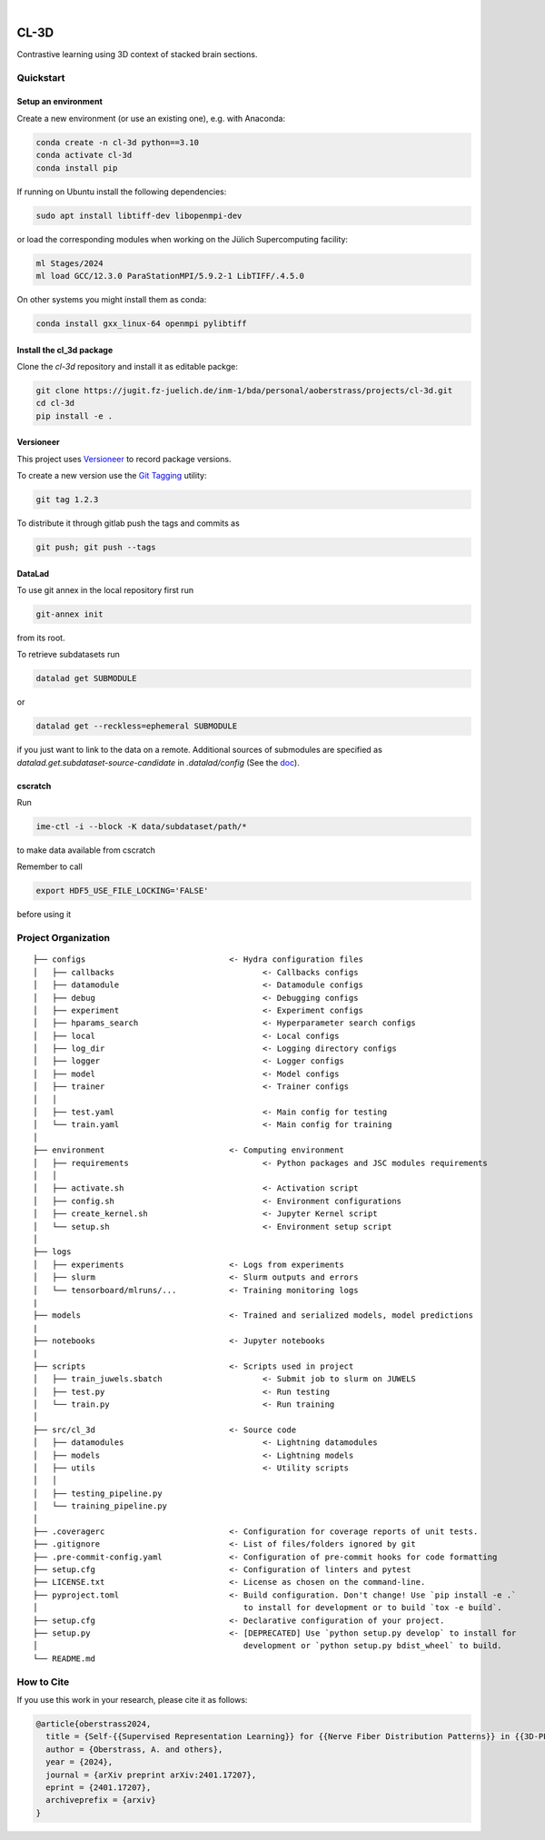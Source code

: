 

.. image:: https://img.shields.io/badge/PyTorch-ee4c2c?logo=pytorch&logoColor=white
    :alt: PyTorch
    :target: https://pytorch.org/get-started/locally/

.. image:: https://img.shields.io/badge/-Lightning-792ee5?logo=pytorchlightning&logoColor=white
    :alt: Lightning
    :target: https://pytorchlightning.ai/

.. image:: https://img.shields.io/badge/Config-Hydra-89b8cd
    :alt: Config: Hydra
    :target: https://hydra.cc/

.. image:: https://img.shields.io/badge/-Lightning--Hydra--Template-017F2F?style=flat&logo=github&labelColor=gray
    :alt: Lightning-Hydra-Template
    :target: https://github.com/HelmholtzAI-Consultants-Munich/ML-Pipeline-Template

.. image:: https://img.shields.io/badge/-Pyscaffold--Datascience-017F2F?style=flat&logo=github&labelColor=gray
    :alt: Pyscaffold-Datascience
    :target: https://github.com/pyscaffold/pyscaffoldext-dsproject

|

=====
CL-3D
=====

Contrastive learning using 3D context of stacked brain sections.

Quickstart
==========

Setup an environment
--------------------

Create a new environment (or use an existing one), e.g. with Anaconda:

.. code-block:: bash

    conda create -n cl-3d python==3.10
    conda activate cl-3d
    conda install pip

If running on Ubuntu install the following dependencies:

.. code-block:: bash

    sudo apt install libtiff-dev libopenmpi-dev

or load the corresponding modules when working on the Jülich Supercomputing facility:

.. code-block:: bash
    
   ml Stages/2024
   ml load GCC/12.3.0 ParaStationMPI/5.9.2-1 LibTIFF/.4.5.0

On other systems you might install them as conda:

.. code-block:: bash

    conda install gxx_linux-64 openmpi pylibtiff



Install the cl_3d package
-------------------------

Clone the `cl-3d` repository and install it as editable packge:

.. code-block:: bash

    git clone https://jugit.fz-juelich.de/inm-1/bda/personal/aoberstrass/projects/cl-3d.git
    cd cl-3d
    pip install -e .


Versioneer
----------

This project uses `Versioneer <https://github.com/python-versioneer/python-versioneer>`_ to record package versions.

To create a new version use the `Git Tagging <https://git-scm.com/book/en/v2/Git-Basics-Tagging>`_ utility:

.. code-block:: bash

   git tag 1.2.3

To distribute it through gitlab push the tags and commits as

.. code-block:: bash

   git push; git push --tags

DataLad
-------

To use git annex in the local repository first run

.. code-block:: bash

   git-annex init

from its root.

To retrieve subdatasets run

.. code-block:: bash

   datalad get SUBMODULE

or

.. code-block:: bash

   datalad get --reckless=ephemeral SUBMODULE

if you just want to link to the data on a remote.
Additional sources of submodules are specified as `datalad.get.subdataset-source-candidate` in `.datalad/config` (See the `doc <http://handbook.datalad.org/en/latest/beyond_basics/101-148-clonepriority.html>`_).

cscratch
--------

Run

.. code-block:: bash

   ime-ctl -i --block -K data/subdataset/path/*

to make data available from cscratch

Remember to call

.. code-block:: bash

   export HDF5_USE_FILE_LOCKING='FALSE'

before using it

Project Organization
====================

::

    ├── configs                              <- Hydra configuration files
    │   ├── callbacks                               <- Callbacks configs
    │   ├── datamodule                              <- Datamodule configs
    │   ├── debug                                   <- Debugging configs
    │   ├── experiment                              <- Experiment configs
    │   ├── hparams_search                          <- Hyperparameter search configs
    │   ├── local                                   <- Local configs
    │   ├── log_dir                                 <- Logging directory configs
    │   ├── logger                                  <- Logger configs
    │   ├── model                                   <- Model configs
    │   ├── trainer                                 <- Trainer configs
    │   │
    │   ├── test.yaml                               <- Main config for testing
    │   └── train.yaml                              <- Main config for training
    │
    ├── environment                          <- Computing environment
    │   ├── requirements                            <- Python packages and JSC modules requirements
    │   │
    │   ├── activate.sh                             <- Activation script
    │   ├── config.sh                               <- Environment configurations  
    │   ├── create_kernel.sh                        <- Jupyter Kernel script
    │   └── setup.sh                                <- Environment setup script
    │
    ├── logs
    │   ├── experiments                      <- Logs from experiments
    │   ├── slurm                            <- Slurm outputs and errors
    │   └── tensorboard/mlruns/...           <- Training monitoring logs
    |
    ├── models                               <- Trained and serialized models, model predictions
    |
    ├── notebooks                            <- Jupyter notebooks
    |
    ├── scripts                              <- Scripts used in project
    │   ├── train_juwels.sbatch                     <- Submit job to slurm on JUWELS
    │   ├── test.py                                 <- Run testing
    │   └── train.py                                <- Run training
    │
    ├── src/cl_3d                            <- Source code
    │   ├── datamodules                             <- Lightning datamodules
    │   ├── models                                  <- Lightning models
    │   ├── utils                                   <- Utility scripts
    │   │
    │   ├── testing_pipeline.py
    │   └── training_pipeline.py
    │
    ├── .coveragerc                          <- Configuration for coverage reports of unit tests.
    ├── .gitignore                           <- List of files/folders ignored by git
    ├── .pre-commit-config.yaml              <- Configuration of pre-commit hooks for code formatting
    ├── setup.cfg                            <- Configuration of linters and pytest
    ├── LICENSE.txt                          <- License as chosen on the command-line.
    ├── pyproject.toml                       <- Build configuration. Don't change! Use `pip install -e .`
    │                                           to install for development or to build `tox -e build`.
    ├── setup.cfg                            <- Declarative configuration of your project.
    ├── setup.py                             <- [DEPRECATED] Use `python setup.py develop` to install for
    │                                           development or `python setup.py bdist_wheel` to build.
    └── README.md


How to Cite
===========

If you use this work in your research, please cite it as follows:

.. code-block:: latex

   @article{oberstrass2024,
     title = {Self-{{Supervised Representation Learning}} for {{Nerve Fiber Distribution Patterns}} in {{3D-PLI}}},
     author = {Oberstrass, A. and others},
     year = {2024},
     journal = {arXiv preprint arXiv:2401.17207},
     eprint = {2401.17207},
     archiveprefix = {arxiv}
   }